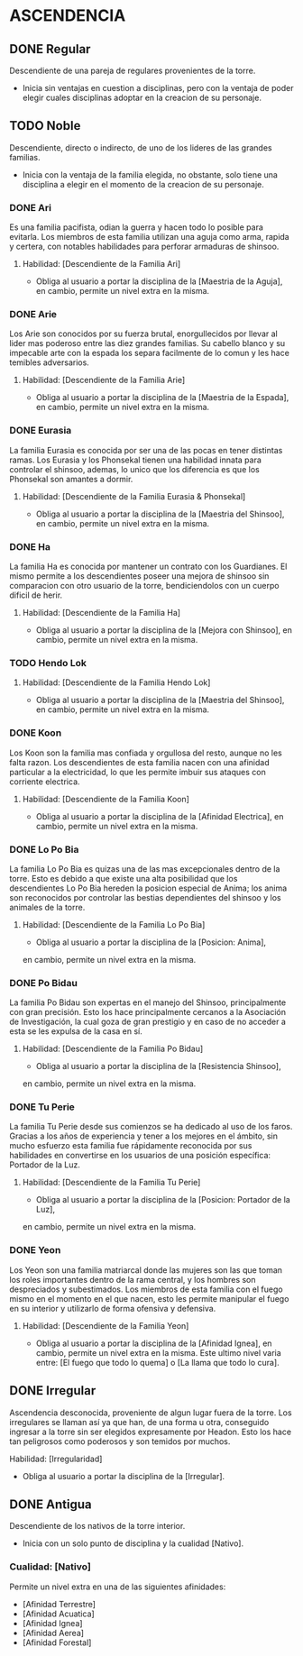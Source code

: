 * ASCENDENCIA 

** DONE Regular 
Descendiente de una pareja de regulares provenientes de la torre.
  - Inicia sin ventajas en cuestion a disciplinas, pero con la ventaja de poder
    elegir cuales disciplinas adoptar en la creacion de su personaje.

** TODO Noble 
Descendiente, directo o indirecto, de uno de los lideres de las grandes familias.
  - Inicia con la ventaja de la familia elegida, no obstante, solo tiene una
    disciplina a elegir en el momento de la creacion de su personaje.

*** DONE Ari 
Es una familia pacifista, odian la guerra y hacen todo lo posible para evitarla. 
Los miembros de esta familia utilizan una aguja como arma, rapida y certera, 
con notables habilidades para perforar armaduras de shinsoo.
**** Habilidad: [Descendiente de la Familia Ari] 
     - Obliga al usuario a portar la disciplina de la [Maestria de la Aguja],
       en cambio, permite un nivel extra en la misma. 

*** DONE Arie 
Los Arie son conocidos por su fuerza brutal, enorgullecidos por llevar al lider
mas poderoso entre las diez grandes familias. Su cabello blanco y su impecable 
arte con la espada los separa facilmente de lo comun y les hace temibles adversarios.
**** Habilidad: [Descendiente de la Familia Arie] 
     - Obliga al usuario a portar la disciplina de la [Maestria de la Espada],
       en cambio, permite un nivel extra en la misma. 

*** DONE Eurasia 
La familia Eurasia es conocida por ser una de las pocas en tener distintas ramas. 
Los Eurasia y los Phonsekal tienen una habilidad innata para controlar el shinsoo, 
ademas, lo unico que los diferencia es que los Phonsekal son amantes a dormir. 
**** Habilidad: [Descendiente de la Familia Eurasia & Phonsekal] 
     - Obliga al usuario a portar la disciplina de la [Maestria del Shinsoo],
       en cambio, permite un nivel extra en la misma. 

*** DONE Ha 
La familia Ha es conocida por mantener un contrato con los Guardianes. El mismo
permite a los descendientes poseer una mejora de shinsoo sin comparacion con otro
usuario de la torre, bendiciendolos con un cuerpo dificil de herir. 
**** Habilidad: [Descendiente de la Familia Ha] 
     - Obliga al usuario a portar la disciplina de la [Mejora con Shinsoo],
       en cambio, permite un nivel extra en la misma. 

*** TODO Hendo Lok 
**** Habilidad: [Descendiente de la Familia Hendo Lok] 
     - Obliga al usuario a portar la disciplina de la [Maestria del Shinsoo],
       en cambio, permite un nivel extra en la misma. 

*** DONE Koon 
Los Koon son la familia mas confiada y orgullosa del resto, aunque no les falta razon.
Los descendientes de esta familia nacen con una afinidad particular a la electricidad,
lo que les permite imbuir sus ataques con corriente electrica. 
**** Habilidad: [Descendiente de la Familia Koon] 
     - Obliga al usuario a portar la disciplina de la [Afinidad Electrica],
       en cambio, permite un nivel extra en la misma. 

*** DONE Lo Po Bia 
La familia Lo Po Bia es quizas una de las mas excepcionales dentro de la torre.
Esto es debido a que existe una alta posibilidad que los descendientes Lo Po Bia
hereden la posicion especial de Anima; los anima son reconocidos por controlar
las bestias dependientes del shinsoo y los animales de la torre.
**** Habilidad: [Descendiente de la Familia Lo Po Bia] 
     - Obliga al usuario a portar la disciplina de la [Posicion: Anima],
     en cambio, permite un nivel extra en la misma. 

*** DONE Po Bidau 
La familia Po Bidau son expertas en el manejo del Shinsoo, principalmente con gran precisión.
Esto los hace principalmente cercanos a la Asociación de Investigación, la cual goza de gran
prestigio y en caso de no acceder a esta se les expulsa de la casa en sí.
**** Habilidad: [Descendiente de la Familia Po Bidau] 
     - Obliga al usuario a portar la disciplina de la [Resistencia Shinsoo],
     en cambio, permite un nivel extra en la misma. 

*** DONE Tu Perie
La familia Tu Perie desde sus comienzos se ha dedicado al uso de los faros.
Gracias a los años de experiencia y tener a los mejores en el ámbito, sin
mucho esfuerzo esta familia fue rápidamente reconocida por sus habilidades
en convertirse en los usuarios de una posición específica: Portador de la Luz.
**** Habilidad: [Descendiente de la Familia Tu Perie] 
     - Obliga al usuario a portar la disciplina de la [Posicion: Portador de la Luz],
     en cambio, permite un nivel extra en la misma. 

*** DONE Yeon 
Los Yeon son una familia matriarcal donde las mujeres son las que toman los roles
importantes dentro de la rama central, y los hombres son despreciados y subestimados.
Los miembros de esta familia con el fuego mismo en el momento en el que nacen, esto
les permite manipular el fuego en su interior y utilizarlo de forma ofensiva y defensiva. 
**** Habilidad: [Descendiente de la Familia Yeon] 
     - Obliga al usuario a portar la disciplina de la [Afinidad Ignea],
       en cambio, permite un nivel extra en la misma. Este ultimo nivel varia
       entre: [El fuego que todo lo quema] o [La llama que todo lo cura]. 

** DONE Irregular 
Ascendencia desconocida, proveniente de algun lugar fuera de la torre.
Los irregulares se llaman así ya que han, de una forma u otra, conseguido
ingresar a la torre sin ser elegidos expresamente por Headon. Esto los
hace tan peligrosos como poderosos y son temidos por muchos.
**** Habilidad: [Irregularidad] 
     - Obliga al usuario a portar la disciplina de la [Irregular].

** DONE Antigua 
Descendiente de los nativos de la torre interior.
  - Inicia con un solo punto de disciplina y la cualidad [Nativo].
*** Cualidad: [Nativo] 
     Permite un nivel extra en una de las siguientes afinidades:

     - [Afinidad Terrestre]
     - [Afinidad Acuatica]
     - [Afinidad Ignea]
     - [Afinidad Aerea]
     - [Afinidad Forestal]

